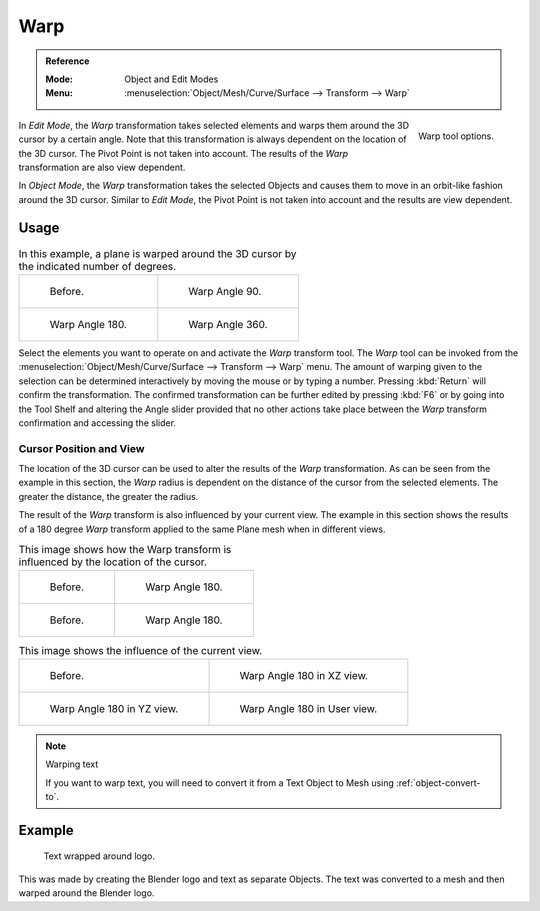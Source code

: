
****
Warp
****

.. admonition:: Reference
   :class: refbox

   :Mode:      Object and Edit Modes
   :Menu:      :menuselection:`Object/Mesh/Curve/Surface --> Transform --> Warp`

.. figure:: /images/modeling_meshes_editing_transform_warp_operator-panel.png
   :align: right

   Warp tool options.

In *Edit Mode*, the *Warp* transformation takes selected elements and
warps them around the 3D cursor by a certain angle.
Note that this transformation is always dependent on the location of the 3D cursor.
The Pivot Point is not taken into account.
The results of the *Warp* transformation are also view dependent.

In *Object Mode*, the *Warp* transformation takes the selected Objects and
causes them to move in an orbit-like fashion around the 3D cursor.
Similar to *Edit Mode*,
the Pivot Point is not taken into account and the results are view dependent.

.. TODO2.8 Remove, there is no Warp in Object Mode, maybe Bend?


Usage
=====

.. list-table:: In this example, a plane is warped around the 3D cursor by the indicated number of degrees.

   * - .. figure:: /images/modeling_meshes_editing_transform_warp_mesh.png
          :width: 320px

          Before.

     - .. figure:: /images/modeling_meshes_editing_transform_warp_mesh-90.png
          :width: 320px

          Warp Angle 90.

   * - .. figure:: /images/modeling_meshes_editing_transform_warp_mesh-180.png
          :width: 320px

          Warp Angle 180.

     - .. figure:: /images/modeling_meshes_editing_transform_warp_mesh-360.png
          :width: 320px

          Warp Angle 360.

Select the elements you want to operate on and activate the *Warp* transform tool.
The *Warp* tool can be invoked from
the :menuselection:`Object/Mesh/Curve/Surface --> Transform --> Warp` menu.
The amount of warping given to the selection can be determined
interactively by moving the mouse or by typing a number. Pressing :kbd:`Return`
will confirm the transformation. The confirmed transformation can
be further edited by pressing :kbd:`F6` or by going into the Tool Shelf
and altering the Angle slider provided that no other actions take place between
the *Warp* transform confirmation and accessing the slider.


Cursor Position and View
------------------------

The location of the 3D cursor can be used to alter the results of the *Warp* transformation.
As can be seen from the example in this section, the *Warp* radius
is dependent on the distance of the cursor from the selected elements.
The greater the distance, the greater the radius.

The result of the *Warp* transform is also influenced by your current view.
The example in this section shows the results of a 180 degree *Warp* transform applied
to the same Plane mesh when in different views.

.. list-table:: This image shows how the Warp transform is influenced by the location of the cursor.

   * - .. figure:: /images/modeling_meshes_editing_transform_warp_mesh.png
          :width: 320px

          Before.

     - .. figure:: /images/modeling_meshes_editing_transform_warp_mesh-180.png
          :width: 320px

          Warp Angle 180.

   * - .. figure:: /images/modeling_meshes_editing_transform_warp_mesh-cursor.png
          :width: 320px

          Before.

     - .. figure:: /images/modeling_meshes_editing_transform_warp_mesh-cursor-180.png
          :width: 320px

          Warp Angle 180.

.. list-table:: This image shows the influence of the current view.

   * - .. figure:: /images/modeling_meshes_editing_transform_warp_view-1.png
          :width: 320px

          Before.

     - .. figure:: /images/modeling_meshes_editing_transform_warp_view-2.png
          :width: 320px

          Warp Angle 180 in XZ view.

   * - .. figure:: /images/modeling_meshes_editing_transform_warp_view-3.png
          :width: 320px

          Warp Angle 180 in YZ view.

     - .. figure:: /images/modeling_meshes_editing_transform_warp_view-4.png
          :width: 320px

          Warp Angle 180 in User view.

.. note:: Warping text

   If you want to warp text, you will need to convert it from a Text Object to Mesh
   using :ref:`object-convert-to`.


Example
=======

.. figure:: /images/modeling_meshes_editing_transform_warp_text.jpg

   Text wrapped around logo.

This was made by creating the Blender logo and text as separate Objects.
The text was converted to a mesh and then warped around the Blender logo.
